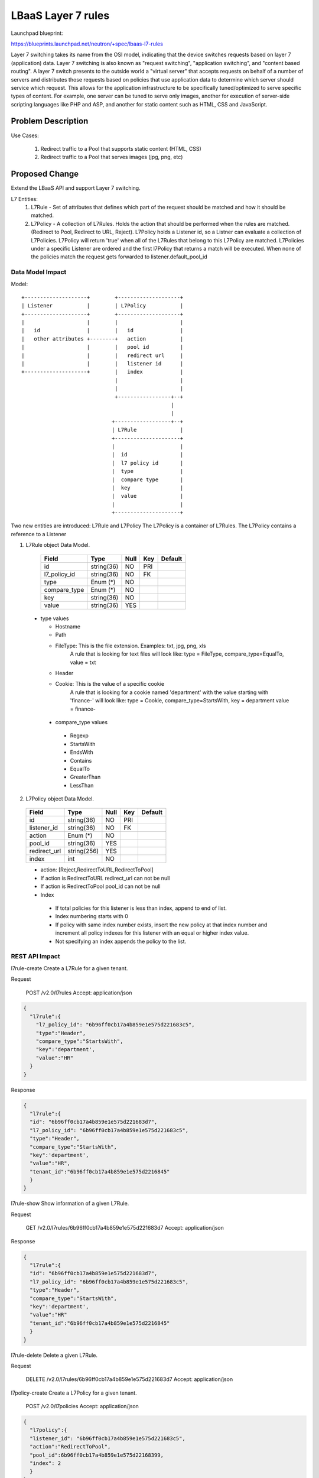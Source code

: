 ==========================================
LBaaS Layer 7 rules
==========================================

Launchpad blueprint:

https://blueprints.launchpad.net/neutron/+spec/lbaas-l7-rules

Layer 7 switching takes its name from the OSI model, indicating that the device
switches requests based on layer 7 (application) data. Layer 7 switching is
also known as "request switching", "application switching", and
"content based routing".
A layer 7 switch presents to the outside world a "virtual server" that accepts
requests on behalf of a number of servers and distributes those requests based
on policies that use application data to determine which server should service
which request. This allows for the application infrastructure to be specifically
tuned/optimized to serve specific types of content. For example, one server can
be tuned to serve only images, another for execution of server-side scripting
languages like PHP and ASP, and another for static content such as HTML, CSS and
JavaScript.


Problem Description
===================

Use Cases:

 1. Redirect traffic to a Pool that supports static content (HTML, CSS)
 2. Redirect traffic to a Pool that serves images (jpg, png, etc)

Proposed Change
===============

Extend the LBaaS API and support Layer 7 switching.

L7 Entities:
 1. L7Rule - Set of attributes that defines which part of the request should
    be matched and how it should be matched.
 2. L7Policy - A collection of L7Rules. Holds the action that should
    be performed when the rules are matched.(Redirect to Pool, Redirect to URL,
    Reject). L7Policy holds a Listener id, so a Listner can evaluate a collection
    of L7Policies. L7Policy will return 'true' when all of the L7Rules that
    belong to this L7Policy are matched. L7Policies under a specific Listener
    are ordered and the first l7Policy that returns a match will be executed.
    When none of the policies match the request gets forwarded to
    listener.default_pool_id

Data Model Impact
-----------------

Model::

 +--------------------+        +--------------------+
 | Listener           |        | L7Policy           |
 +--------------------+        +--------------------+
 |                    |        |                    |
 |   id               |        |   id               |
 |   other attributes +--------+   action           |
 |                    |        |   pool id          |
 |                    |        |   redirect url     |
 |                    |        |   listener id      |
 +--------------------+        |   index            |
                               |                    |
                               |                    |
                               +-----------------+--+
                                                 |
                                                 |
                              +------------------+--+
                              | L7Rule              |
                              +---------------------+
                              |                     |
                              |  id                 |
                              |  l7 policy id       |
                              |  type               |
                              |  compare type       |
                              |  key                |
                              |  value              |
                              |                     |
                              +---------------------+

Two new entities are introduced: L7Rule and L7Policy
The L7Policy is a container of L7Rules.
The L7Policy contains a reference to a Listener


1. L7Rule object Data Model.


  +----------------+--------------+------+-----+---------+
  | Field          | Type         | Null | Key | Default |
  +================+==============+======+=====+=========+
  | id             | string(36)   | NO   | PRI |         |
  +----------------+--------------+------+-----+---------+
  | l7_policy_id   | string(36)   | NO   | FK  |         |
  +----------------+--------------+------+-----+---------+
  | type           | Enum (*)     | NO   |     |         |
  +----------------+--------------+------+-----+---------+
  | compare_type   | Enum (*)     | NO   |     |         |
  +----------------+--------------+------+-----+---------+
  | key            | string(36)   | NO   |     |         |
  +----------------+--------------+------+-----+---------+
  | value          | string(36)   | YES  |     |         |
  +----------------+--------------+------+-----+---------+

 * type values

   - Hostname
   - Path
   - FileType: This is the file extension. Examples: txt, jpg, png, xls
               A rule that is looking for text files will look like:
               type = FileType, compare_type=EqualTo, value = txt
   - Header
   - Cookie: This is the value of a specific cookie
             A rule that is looking for a cookie named 'department'
             with the value starting with 'finance-' will look like:
             type = Cookie, compare_type=StartsWith, key = department
             value = finance-

  * compare_type values

   - Regexp
   - StartsWith
   - EndsWith
   - Contains
   - EqualTo
   - GreaterThan
   - LessThan


2. L7Policy object Data Model.

  +----------------+--------------+------+-----+---------+
  | Field          | Type         | Null | Key | Default |
  +================+==============+======+=====+=========+
  | id             | string(36)   | NO   | PRI |         |
  +----------------+--------------+------+-----+---------+
  | listener_id    | string(36)   | NO   | FK  |         |
  +----------------+--------------+------+-----+---------+
  | action         | Enum (*)     | NO   |     |         |
  +----------------+--------------+------+-----+---------+
  | pool_id        | string(36)   | YES  |     |         |
  +----------------+--------------+------+-----+---------+
  | redirect_url   | string(256)  | YES  |     |         |
  +----------------+--------------+------+-----+---------+
  | index          | int          | NO   |     |         |
  +----------------+--------------+------+-----+---------+

  * action: [Reject,RedirectToURL,RedirectToPool]
  * If action is RedirectToURL redirect_url can not be null
  * If action is RedirectToPool pool_id can not be null
  * Index

   - If total policies for this listener is less than index, append to end of
     list.
   - Index numbering starts with 0
   - If policy with same index number exists, insert the new policy at that
     index number and increment all policy indexes for this listener with an
     equal or higher index value.
   - Not specifying an index appends the policy to the list.

REST API Impact
---------------
l7rule-create    Create a L7Rule for a given tenant.

Request

    POST /v2.0/l7rules
    Accept: application/json

.. code-block:: javascript

    {
      "l7rule":{
        "l7_policy_id": "6b96ff0cb17a4b859e1e575d221683c5",
        "type":"Header",
        "compare_type":"StartsWith",
        "key":'department',
        "value":"HR"
      }
    }


Response

.. code-block:: javascript

    {
      "l7rule":{
      "id": "6b96ff0cb17a4b859e1e575d221683d7",
      "l7_policy_id": "6b96ff0cb17a4b859e1e575d221683c5",
      "type":"Header",
      "compare_type":"StartsWith",
      "key":'department',
      "value":"HR",
      "tenant_id":"6b96ff0cb17a4b859e1e575d2216845"
      }
    }

l7rule-show    Show information of a given L7Rule.

Request

    GET /v2.0/l7rules/6b96ff0cb17a4b859e1e575d221683d7
    Accept: application/json

Response

.. code-block:: javascript

    {
      "l7rule":{
      "id": "6b96ff0cb17a4b859e1e575d221683d7",
      "l7_policy_id": "6b96ff0cb17a4b859e1e575d221683c5",
      "type":"Header",
      "compare_type":"StartsWith",
      "key":'department',
      "value":"HR"
      "tenant_id":"6b96ff0cb17a4b859e1e575d2216845"
      }
    }

l7rule-delete    Delete a given L7Rule.

Request

    DELETE /v2.0/l7rules/6b96ff0cb17a4b859e1e575d221683d7
    Accept: application/json


l7policy-create    Create a L7Policy for a given tenant.

    POST /v2.0/l7policies
    Accept: application/json

.. code-block:: javascript

    {
      "l7policy":{
      "listener_id": "6b96ff0cb17a4b859e1e575d221683c5",
      "action":"RedirectToPool",
      "pool_id":6b96ff0cb17a4b859e1e575d22168399,
      "index": 2
      }
    }


Response

.. code-block:: javascript

    {
      "l7policy":{
      "id": "6b96ff0cb17a4b859e1e575d221683d7",
      "listener_id": "6b96ff0cb17a4b859e1e575d221683c5",
      "action":"RedirectToPool",
      "pool_id":6b96ff0cb17a4b859e1e575d22168399,
      "tenant_id":"6b96ff0cb17a4b859e1e575d2216845",
      "index": 2
      }
    }

l7policy-show    Show information of a given L7Policy.

Request

    GET /v2.0/l7policies/6b96ff0cb17a4b859e1e575d221683d7
    Accept: application/json

Response

.. code-block:: javascript

    {
      "l7policy":{
      "id": "6b96ff0cb17a4b859e1e575d221683d7",
      "listener_id": "6b96ff0cb17a4b859e1e575d221683c5",
      "action":"RedirectToPool",
      "pool_id":6b96ff0cb17a4b859e1e575d22168399,
      "tenant_id":"6b96ff0cb17a4b859e1e575d2216845",
      "index": 2
      }
    }

l7policy-delete    Delete a given L7Policy.

Request

    DELETE /v2.0/l7policies/6b96ff0cb17a4b859e1e575d221683d7
    Accept: application/json


Security Impact
---------------

None.

Notifications Impact
--------------------

None.

Other End User Impact
---------------------

None.

Performance Impact
------------------

None.

IPv6 Impact
-----------

None

Other Deployer Impact
---------------------

None.

Developer Impact
----------------

None.

Community Impact
----------------

This change has been in review since Juno.  Much discussion has taken place
over IRC and the mailing list.

Alternatives
------------

None.

Implementation
==============

Assignee(s)
-----------

Primary assignee:
  https://launchpad.net/~avishayb

Other contributors:
  **TBD**

Work Items
----------

* REST API
* DB Schema
* LBaaS plugin and driver API
* CLI update

Dependencies
============

* Depends on the new LBaaS model https://review.openstack.org/#/c/89903/


Testing
=======

Tempest Tests
--------------

* DB mixin and schema tests
* LBaaS Plugin with mocked driver end-to-end tests
* Tempest tests
* CLI tests

Functional Tests
----------------

* Specific driver tests for each existing driver supporting L7 switching

API Tests
---------

* REST API and attributes validation tests

Documentation Impact
====================

User Documentation
-------------------

* Neutron CLI should be modified with L7Rule and L7Policy entities

Developer Documentation
-----------------------

* Neutron API should be modified with L7Rule and L7Policy entities

References
==========

https://wiki.openstack.org/wiki/Neutron/LBaaS/l7